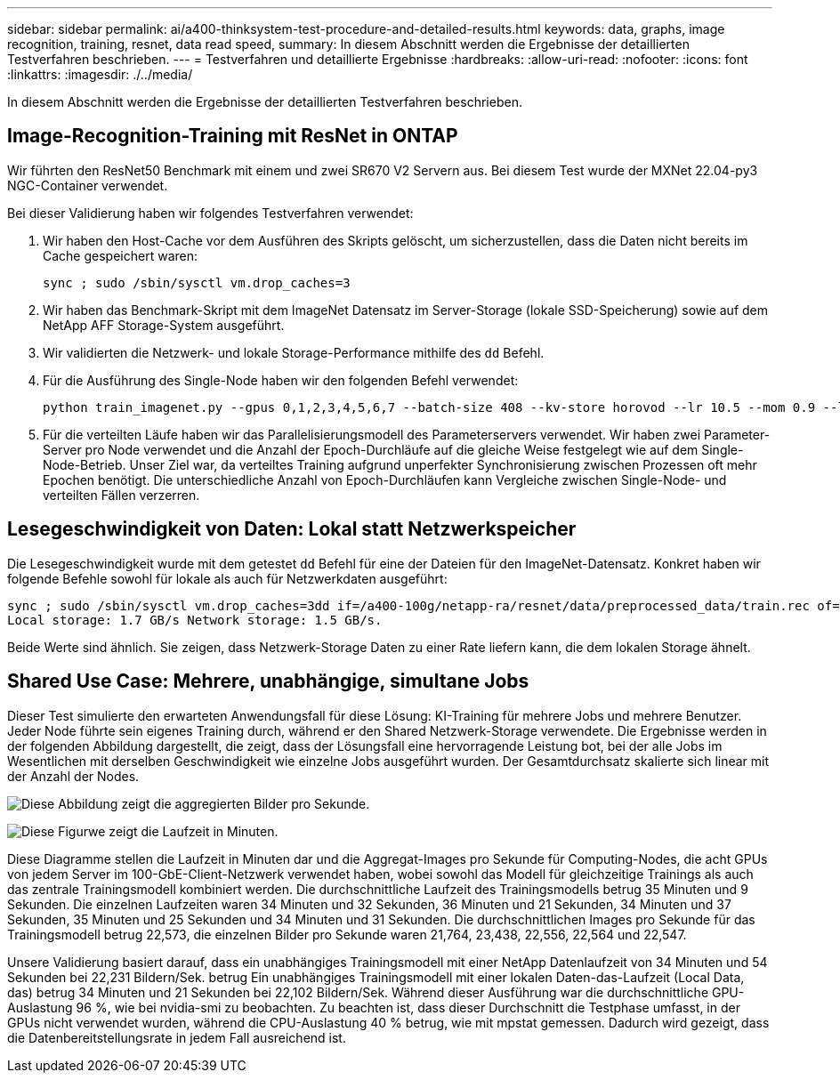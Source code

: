 ---
sidebar: sidebar 
permalink: ai/a400-thinksystem-test-procedure-and-detailed-results.html 
keywords: data, graphs, image recognition, training, resnet, data read speed, 
summary: In diesem Abschnitt werden die Ergebnisse der detaillierten Testverfahren beschrieben. 
---
= Testverfahren und detaillierte Ergebnisse
:hardbreaks:
:allow-uri-read: 
:nofooter: 
:icons: font
:linkattrs: 
:imagesdir: ./../media/


[role="lead"]
In diesem Abschnitt werden die Ergebnisse der detaillierten Testverfahren beschrieben.



== Image-Recognition-Training mit ResNet in ONTAP

Wir führten den ResNet50 Benchmark mit einem und zwei SR670 V2 Servern aus. Bei diesem Test wurde der MXNet 22.04-py3 NGC-Container verwendet.

Bei dieser Validierung haben wir folgendes Testverfahren verwendet:

. Wir haben den Host-Cache vor dem Ausführen des Skripts gelöscht, um sicherzustellen, dass die Daten nicht bereits im Cache gespeichert waren:
+
....
sync ; sudo /sbin/sysctl vm.drop_caches=3
....
. Wir haben das Benchmark-Skript mit dem ImageNet Datensatz im Server-Storage (lokale SSD-Speicherung) sowie auf dem NetApp AFF Storage-System ausgeführt.
. Wir validierten die Netzwerk- und lokale Storage-Performance mithilfe des `dd` Befehl.
. Für die Ausführung des Single-Node haben wir den folgenden Befehl verwendet:
+
....
python train_imagenet.py --gpus 0,1,2,3,4,5,6,7 --batch-size 408 --kv-store horovod --lr 10.5 --mom 0.9 --lr-step-epochs pow2 --lars-eta 0.001 --label-smoothing 0.1 --wd 5.0e-05 --warmup-epochs 2 --eval-period 4 --eval-offset 2 --optimizer sgdwfastlars --network resnet-v1b-stats-fl --num-layers 50 --num-epochs 37 --accuracy-threshold 0.759 --seed 27081 --dtype float16 --disp-batches 20 --image-shape 4,224,224 --fuse-bn-relu 1 --fuse-bn-add-relu 1 --bn-group 1 --min-random-area 0.05 --max-random-area 1.0 --conv-algo 1 --force-tensor-core 1 --input-layout NHWC --conv-layout NHWC --batchnorm-layout NHWC --pooling-layout NHWC --batchnorm-mom 0.9 --batchnorm-eps 1e-5 --data-train /data/train.rec --data-train-idx /data/train.idx --data-val /data/val.rec --data-val-idx /data/val.idx --dali-dont-use-mmap 0 --dali-hw-decoder-load 0 --dali-prefetch-queue 5 --dali-nvjpeg-memory-padding 256 --input-batch-multiplier 1 --dali- threads 6 --dali-cache-size 0 --dali-roi-decode 1 --dali-preallocate-width 5980 --dali-preallocate-height 6430 --dali-tmp-buffer-hint 355568328 --dali-decoder-buffer-hint 1315942 --dali-crop-buffer-hint 165581 --dali-normalize-buffer-hint 441549 --profile 0 --e2e-cuda-graphs 0 --use-dali
....
. Für die verteilten Läufe haben wir das Parallelisierungsmodell des Parameterservers verwendet. Wir haben zwei Parameter-Server pro Node verwendet und die Anzahl der Epoch-Durchläufe auf die gleiche Weise festgelegt wie auf dem Single-Node-Betrieb. Unser Ziel war, da verteiltes Training aufgrund unperfekter Synchronisierung zwischen Prozessen oft mehr Epochen benötigt. Die unterschiedliche Anzahl von Epoch-Durchläufen kann Vergleiche zwischen Single-Node- und verteilten Fällen verzerren.




== Lesegeschwindigkeit von Daten: Lokal statt Netzwerkspeicher

Die Lesegeschwindigkeit wurde mit dem getestet `dd` Befehl für eine der Dateien für den ImageNet-Datensatz. Konkret haben wir folgende Befehle sowohl für lokale als auch für Netzwerkdaten ausgeführt:

....
sync ; sudo /sbin/sysctl vm.drop_caches=3dd if=/a400-100g/netapp-ra/resnet/data/preprocessed_data/train.rec of=/dev/null bs=512k count=2048Results (average of 5 runs):
Local storage: 1.7 GB/s Network storage: 1.5 GB/s.
....
Beide Werte sind ähnlich. Sie zeigen, dass Netzwerk-Storage Daten zu einer Rate liefern kann, die dem lokalen Storage ähnelt.



== Shared Use Case: Mehrere, unabhängige, simultane Jobs

Dieser Test simulierte den erwarteten Anwendungsfall für diese Lösung: KI-Training für mehrere Jobs und mehrere Benutzer. Jeder Node führte sein eigenes Training durch, während er den Shared Netzwerk-Storage verwendete. Die Ergebnisse werden in der folgenden Abbildung dargestellt, die zeigt, dass der Lösungsfall eine hervorragende Leistung bot, bei der alle Jobs im Wesentlichen mit derselben Geschwindigkeit wie einzelne Jobs ausgeführt wurden. Der Gesamtdurchsatz skalierte sich linear mit der Anzahl der Nodes.

image:a400-thinksystem-image8.png["Diese Abbildung zeigt die aggregierten Bilder pro Sekunde."]

image:a400-thinksystem-image9.png["Diese Figurwe zeigt die Laufzeit in Minuten."]

Diese Diagramme stellen die Laufzeit in Minuten dar und die Aggregat-Images pro Sekunde für Computing-Nodes, die acht GPUs von jedem Server im 100-GbE-Client-Netzwerk verwendet haben, wobei sowohl das Modell für gleichzeitige Trainings als auch das zentrale Trainingsmodell kombiniert werden. Die durchschnittliche Laufzeit des Trainingsmodells betrug 35 Minuten und 9 Sekunden. Die einzelnen Laufzeiten waren 34 Minuten und 32 Sekunden, 36 Minuten und 21 Sekunden, 34 Minuten und 37 Sekunden, 35 Minuten und 25 Sekunden und 34 Minuten und 31 Sekunden. Die durchschnittlichen Images pro Sekunde für das Trainingsmodell betrug 22,573, die einzelnen Bilder pro Sekunde waren 21,764, 23,438, 22,556, 22,564 und 22,547.

Unsere Validierung basiert darauf, dass ein unabhängiges Trainingsmodell mit einer NetApp Datenlaufzeit von 34 Minuten und 54 Sekunden bei 22,231 Bildern/Sek. betrug Ein unabhängiges Trainingsmodell mit einer lokalen Daten-das-Laufzeit (Local Data, das) betrug 34 Minuten und 21 Sekunden bei 22,102 Bildern/Sek. Während dieser Ausführung war die durchschnittliche GPU-Auslastung 96 %, wie bei nvidia-smi zu beobachten. Zu beachten ist, dass dieser Durchschnitt die Testphase umfasst, in der GPUs nicht verwendet wurden, während die CPU-Auslastung 40 % betrug, wie mit mpstat gemessen. Dadurch wird gezeigt, dass die Datenbereitstellungsrate in jedem Fall ausreichend ist.

